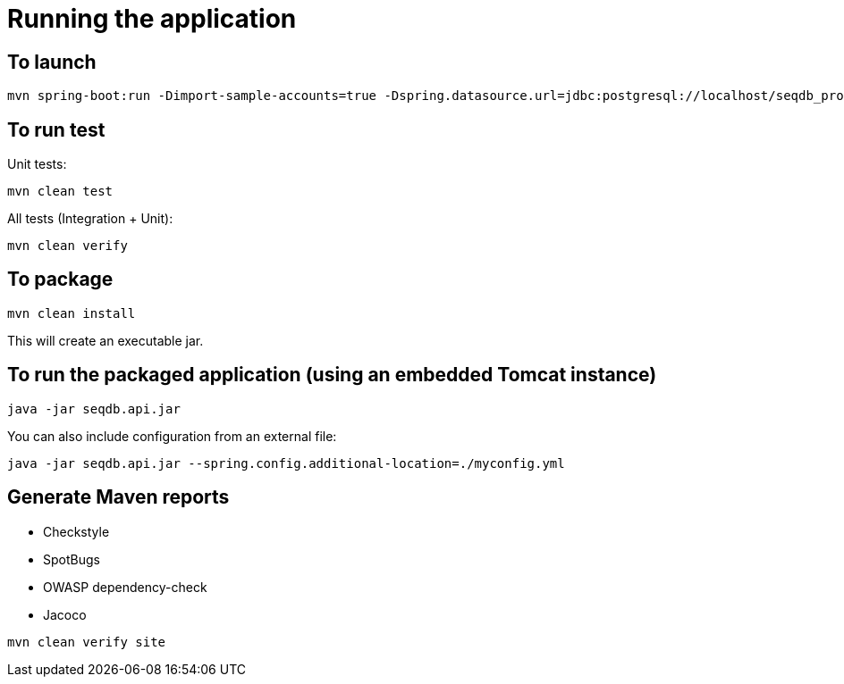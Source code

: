 = Running the application

== To launch

[source,bash]
----
mvn spring-boot:run -Dimport-sample-accounts=true -Dspring.datasource.url=jdbc:postgresql://localhost/seqdb_prod?currentSchema=seqdb -Dspring.datasource.username=seqdb_webapp -Dspring.datasource.password=changeme -Dspring.liquibase.user=seqdb_migration -Dspring.liquibase.password=changeme2
----

== To run test

Unit tests:

[source,bash]
----
mvn clean test
----

All tests (Integration + Unit):

[source,bash]
----
mvn clean verify
----

== To package

[source,bash]
----
mvn clean install
----

This will create an executable jar.

== To run the packaged application (using an embedded Tomcat instance)

[source,bash]
----
java -jar seqdb.api.jar
----

You can also include configuration from an external file:

[source,bash]
----
java -jar seqdb.api.jar --spring.config.additional-location=./myconfig.yml
----

== Generate Maven reports

* Checkstyle
* SpotBugs
* OWASP dependency-check
* Jacoco

[source,bash]
----
mvn clean verify site
----
